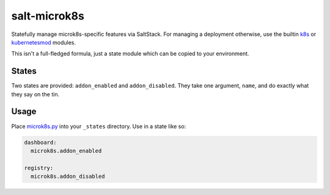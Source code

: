 salt-microk8s
=============

Statefully manage microk8s-specific features via SaltStack. For managing a deployment otherwise,
use the builtin k8s_ or kubernetesmod_ modules.

This isn't a full-fledged formula, just a state module which can be copied to your environment.

States
------

Two states are provided: ``addon_enabled`` and ``addon_disabled``. They take one argument, ``name``,
and do exactly what they say on the tin.

Usage
-----

Place `microk8s.py <_states/microk8s.py>`_ into your ``_states`` directory. Use in a state like so:


.. code-block:: yaml

    dashboard:
      microk8s.addon_enabled

    registry:
      microk8s.addon_disabled


.. _k8s: https://docs.saltstack.com/en/latest/ref/modules/all/salt.modules.k8s.html
.. _kubernetesmod: https://docs.saltstack.com/en/latest/ref/modules/all/salt.modules.kubernetesmod.html
